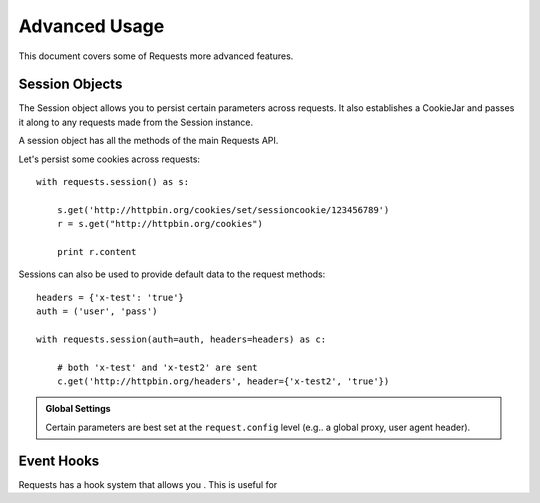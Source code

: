 .. _advanced:

Advanced Usage
==============

This document covers some of Requests more advanced features.


Session Objects
---------------

The Session object allows you to persist certain parameters across
requests. It also establishes a CookieJar and passes it along
to any requests made from the Session instance.

A session object has all the methods of the main Requests API.

Let's persist some cookies across requests::

    with requests.session() as s:

        s.get('http://httpbin.org/cookies/set/sessioncookie/123456789')
        r = s.get("http://httpbin.org/cookies")

        print r.content


Sessions can also be used to provide default data to the request methods::

    headers = {'x-test': 'true'}
    auth = ('user', 'pass')

    with requests.session(auth=auth, headers=headers) as c:

        # both 'x-test' and 'x-test2' are sent
        c.get('http://httpbin.org/headers', header={'x-test2', 'true'})


.. admonition:: Global Settings

    Certain parameters are best set at the ``request.config`` level
    (e.g.. a global proxy, user agent header).


Event Hooks
-----------

Requests has a hook system that allows you . This is useful for